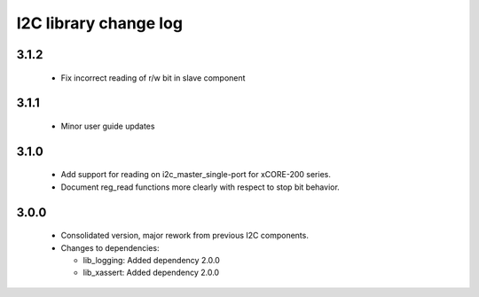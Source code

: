 I2C library change log
======================

3.1.2
-----

  * Fix incorrect reading of r/w bit in slave component

3.1.1
-----

  * Minor user guide updates

3.1.0
-----

  * Add support for reading on i2c_master_single-port for xCORE-200 series.
  * Document reg_read functions more clearly with respect to stop bit behavior.

3.0.0
-----

  * Consolidated version, major rework from previous I2C components.

  * Changes to dependencies:

    - lib_logging: Added dependency 2.0.0

    - lib_xassert: Added dependency 2.0.0

